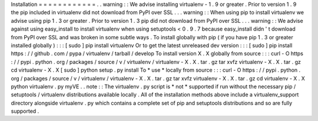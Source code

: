 Installation
=
=
=
=
=
=
=
=
=
=
=
=
.
.
warning
:
:
We
advise
installing
virtualenv
-
1
.
9
or
greater
.
Prior
to
version
1
.
9
the
pip
included
in
virtualenv
did
not
download
from
PyPI
over
SSL
.
.
.
warning
:
:
When
using
pip
to
install
virtualenv
we
advise
using
pip
1
.
3
or
greater
.
Prior
to
version
1
.
3
pip
did
not
download
from
PyPI
over
SSL
.
.
.
warning
:
:
We
advise
against
using
easy_install
to
install
virtualenv
when
using
setuptools
<
0
.
9
.
7
because
easy_install
didn
'
t
download
from
PyPI
over
SSL
and
was
broken
in
some
subtle
ways
.
To
install
globally
with
pip
(
if
you
have
pip
1
.
3
or
greater
installed
globally
)
:
:
:
[
sudo
]
pip
install
virtualenv
Or
to
get
the
latest
unreleased
dev
version
:
:
:
[
sudo
]
pip
install
https
:
/
/
github
.
com
/
pypa
/
virtualenv
/
tarball
/
develop
To
install
version
X
.
X
globally
from
source
:
:
:
curl
-
O
https
:
/
/
pypi
.
python
.
org
/
packages
/
source
/
v
/
virtualenv
/
virtualenv
-
X
.
X
.
tar
.
gz
tar
xvfz
virtualenv
-
X
.
X
.
tar
.
gz
cd
virtualenv
-
X
.
X
[
sudo
]
python
setup
.
py
install
To
*
use
*
locally
from
source
:
:
:
curl
-
O
https
:
/
/
pypi
.
python
.
org
/
packages
/
source
/
v
/
virtualenv
/
virtualenv
-
X
.
X
.
tar
.
gz
tar
xvfz
virtualenv
-
X
.
X
.
tar
.
gz
cd
virtualenv
-
X
.
X
python
virtualenv
.
py
myVE
.
.
note
:
:
The
virtualenv
.
py
script
is
*
not
*
supported
if
run
without
the
necessary
pip
/
setuptools
/
virtualenv
distributions
available
locally
.
All
of
the
installation
methods
above
include
a
virtualenv_support
directory
alongside
virtualenv
.
py
which
contains
a
complete
set
of
pip
and
setuptools
distributions
and
so
are
fully
supported
.
